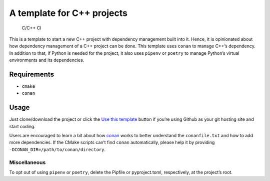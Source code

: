 A template for C++ projects
===========================

.. figure:: https://github.com/uyha/cpp_template/workflows/C/C++%20CI/badge.svg
   :alt: C/C++ CI

   C/C++ CI

This is a template to start a new C++ project with dependency management
built into it. Hence, it is opinionated about how dependency management
of a C++ project can be done. This template uses ``conan`` to manage
C++’s dependency. In addition to that, if Python is needed for the
project, it also uses ``pipenv`` or ``poetry`` to manage Python’s
virtual environments and its dependencies.

Requirements
------------

-  ``cmake``
-  ``conan``

Usage
-----

Just clone/download the project or click the `Use this
template <https://github.com/uyha/cpp_template/generate>`__ button if
you’re using Github as your git hosting site and start coding.

Users are encouraged to learn a bit about how
`conan <https://docs.conan.io/en/latest/getting_started.html>`__ works
to better understand the ``conanfile.txt`` and how to add more
dependencies. If the CMake scripts can’t find ``conan`` automatically,
please help it by providing ``-DCONAN_DIR=/path/to/conan/directory``.

Miscellaneous
~~~~~~~~~~~~~

To opt out of using ``pipenv`` or ``poetry``, delete the Pipfile or
pyproject.toml, respectively, at the project’s root.
